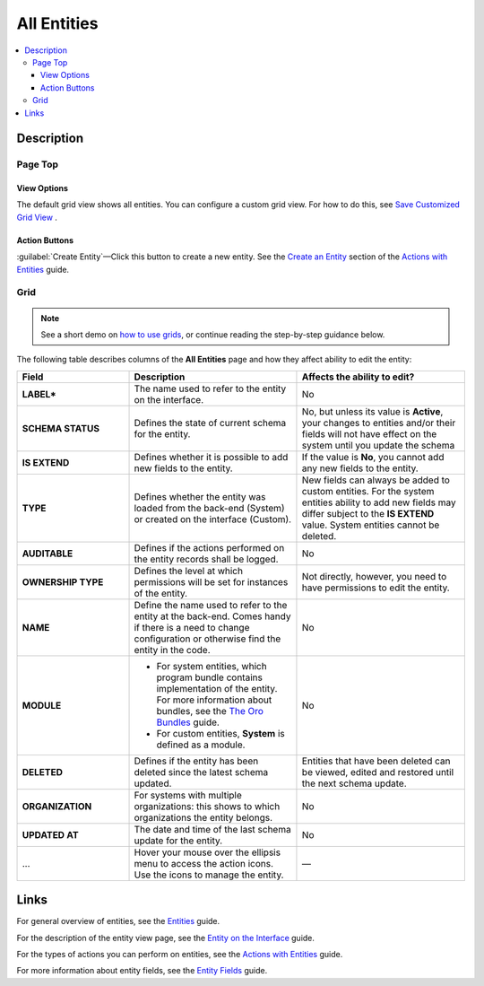 All Entities 
============

.. contents:: :local:
    :depth: 3

Description
------------



.. image:: ../img/entity_management/entity_grid.png

Page Top
^^^^^^^^

View Options
""""""""""""

The default grid view shows all entities. You can configure a custom grid view. For how to do this, see `Save Customized Grid View <../../user-guide/navigation/data-management-grids#save-your-customized-grid-view-and-share-it-with-other-users>`__ . 

Action Buttons
""""""""""""""

:guilabel:`Create Entity`—Click this button to create a new entity. See the `Create an Entity <./entity-actions#create-an-entity>`__ section of the `Actions with Entities <./entity-actions>`__ guide.

Grid
^^^^


.. note:: See a short demo on `how to use grids <https://www.orocrm.com/media-library/how-to-use-grids>`_, or continue reading the step-by-step guidance below.

   .. raw:: html

      <iframe width="560" height="315" src="https://www.youtube.com/embed/H-6vYBSziPY" frameborder="0" allowfullscreen></iframe>

The following table describes columns of the **All Entities** page and how they affect ability to edit the entity:

.. csv-table::
  :header: "Field","Description","Affects the ability to edit?"
  :widths: 20, 30, 30

  "**LABEL***","The name used to refer to the entity on the interface.","No"
  "**SCHEMA STATUS**","Defines the state of current schema for the entity.","No, but unless its value is **Active**, your changes to entities and/or their fields will not have effect on the system until you update the schema"
  "**IS EXTEND**","Defines whether it is possible to add new fields to the entity.","If the value is **No**, you cannot add any new fields to the entity."
  "**TYPE**","Defines whether the entity was loaded from the back-end (System) or created on the interface (Custom).","New fields can always be added to custom entities. For the system entities ability to add new fields may differ subject to the **IS EXTEND** value. System entities cannot be deleted."
  "**AUDITABLE**","Defines if the actions performed on the entity records shall be logged.","No"
  "**OWNERSHIP TYPE**","Defines the level at which permissions will be set for instances of the entity.","Not directly, however, you need to have permissions to edit the entity."
  "**NAME**","Define the name used to refer to the entity at the back-end. Comes handy if there is a need to change configuration or otherwise find the entity in the code.","No"
  "**MODULE**","
  - For system entities, which program bundle contains implementation of the entity. For more information about bundles, see the `The Oro Bundles <../../bundles/>`__ guide. 
  - For custom entities, **System** is defined as a module. 
  ","No"
  "**DELETED**","Defines if the entity has been deleted since the latest schema updated.","Entities that have been deleted can be viewed, edited and restored until the next schema update."
  "**ORGANIZATION**","For systems with multiple organizations: this shows to which organizations the entity belongs.","No"
  "**UPDATED AT**","The date and time of the last schema update for the entity.","No"
  "...","Hover your mouse over the ellipsis menu to access the action icons. Use the icons to manage the entity.","—"  



Links
-----

For general overview of entities, see the `Entities <./entities>`__ guide.

For the description of the entity view page, see the `Entity on the Interface <./entity-interface>`__ guide. 

For the types of actions you can perform on entities, see the `Actions with Entities <./entity-actions>`__ guide.

For more information about entity fields, see the `Entity Fields <./entity-fields>`__ guide.
